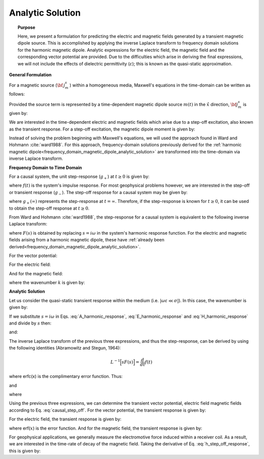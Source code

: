 .. _time_domain_magnetic_dipole_analytic_solution:

Analytic Solution
=================

.. topic:: Purpose

    Here, we present a formulation for predicting the electric and magnetic fields generated by a transient magnetic dipole source.
    This is accomplished by applying the inverse Laplace transform to frequency domain solutions for the harmonic magnetic dipole.
    Analytic expressions for the electric field, the magnetic field and the corresponding vector potential are provided.
    Due to the difficulties which arise in deriving the final expressions, we will not include the effects of dielectric permittivity (:math:`\varepsilon`); this is known as the quasi-static approximation.
    

**General Formulation**

For a magnetic source (:math:`{\bf \, j_m^s \,}`) within a homogeneous media, Maxwell's equations in the time-domain can be written as follows:

.. math::
	\nabla \times {\bf e_e} + \mu \frac{\partial}{\partial t} ({\bf h_e}) = -i \omega \mu {\bf j_m^s} 
	:label: Faraday_time_homogeneous

.. math::
	\nabla \times {\bf h_e} - (\sigma + i\omega \varepsilon ) {\bf e_e} = 0
	:label: Ampere_time_homogeneous

Provided the source term is represented by a time-dependent magnetic dipole source :math:`m(t)` in the :math:`\hat x` direction, :math:`{\bf j_m^s}` is given by:

.. math::
	{\bf j_m^s} = \hat x  \delta (x) \delta (y) \delta (z) m(t)
	:label: mag_dipole_source_time


We are interested in the time-dependent electric and magnetic fields which arise due to a step-off excitation, also known as the transient response.
For a step-off excitation, the magnetic dipole moment is given by:

.. math::
	m(t) = m \, u(-t) = m \big [ 1 - u(t) \big ]
	:label: step_off_moment


Instead of solving the problem beginning with Maxwell's equations, we will used the approach found in Ward and Hohmann :cite:`ward1988`.
For this approach, frequency-domain solutions previously derived for the :ref:`harmonic magnetic dipole<frequency_domain_magnetic_dipole_analytic_solution>` are transformed into the time-domain via inverse Laplace transform.


**Frequency Domain to Time Domain**

For a causal system, the unit step-response (:math:`g_+`) at :math:`t \geq 0` is given by:

.. math::
	g_+(t) = \int_{-\infty}^\infty f(\tau) u(t - \tau) d\tau = \int_0^t f(\tau) d\tau \; \; \; \textrm{for} \; \; \; t\geq 0
	:label: causal_step

where :math:`f(t)` is the system's impulse response.
For most geophysical problems however, we are interested in the step-off or transient response (:math:`g_-`).
The step-off response for a causal system may be given by:

.. math::
	g_-(t) = \int_{-\infty}^\infty f(\tau) \big [ 1 - u(t - \tau) \big ] d\tau = \int_0^\infty f(\tau) d\tau - \int_0^t f(\tau) d\tau = g_+ (\infty) - g_+(t) \; \; \; \textrm{for} \; \; \; t\geq 0
	:label: causal_step_off

where :math:`g_+ (\infty )` represents the step-response at :math:`t = \infty`.
Therefore, if the step-response is known for :math:`t \geq 0`, it can be used to obtain the step-off response at :math:`t \geq 0`.

From Ward and Hohmann :cite:`ward1988`, the step-response for a causal system is equivalent to the following inverse Laplace transform:

.. math::
	g_+(t) = L^{-1} \Bigg [ \frac{F(s)}{s} \Bigg ]
	:label: step_inverse_Laplace

where :math:`F(s)` is obtained by replacing :math:`s=i\omega` in the system's harmonic response function.
For the electric and magnetic fields arising from a harmonic magnetic dipole, these have :ref:`already been derived<frequency_domain_magnetic_dipole_analytic_solution>`.

For the vector potential:

.. math::
	{\bf F}(i\omega ) = \frac{i\omega \mu m}{4\pi r} e^{-ikr} \hat x
	:label: F_harmonic_response


For the electric field:

.. math::
	{\bf E_m}(i\omega ) = \frac{i\omega \mu m}{4\pi r^2} (ikr +1) e^{-ikr} \Bigg ( \frac{z}{r}\hat y - \frac{y}{r}\hat z  \Bigg )
	:label: E_harmonic_response

And for the magnetic field:

.. math::
	{\bf H_m}(i\omega ) = \frac{m}{4\pi r^3} e^{-ikr} \Bigg [ \Bigg ( \frac{x^2}{r^2}\hat x + \frac{xy}{r^2}\hat y + \frac{xz}{r^2} \hat z \Bigg ) \big ( -k^2 r^2 + 3ikr +3 \big ) + \big ( k^2 r^2 -ikr -1 \big ) \hat x \Bigg ]
	:label: H_harmonic_response

where the wavenumber :math:`k` is given by:

.. math::
	k = \big ( \omega^2\mu\varepsilon - i \omega \mu \sigma \big )^{1/2}
	:label: wave_number



**Analytic Solution**


Let us consider the quasi-static transient response within the medium (i.e. :math:`|\omega\varepsilon \ll \sigma |`).
In this case, the wavenumber is given by:

.. math::
	k = \big (- i \omega \mu \sigma \big )^{1/2}
	:label: wave_number_quasi_static

If we substitute :math:`s = i\omega` in Eqs. :eq:`A_harmonic_response`, :eq:`E_harmonic_response` and :eq:`H_harmonic_response` and divide by :math:`s` then:


.. math::
	\frac{{\bf F}(s)}{s} = \frac{\mu m}{4 \pi r} e^{- \sqrt{s \mu\sigma r^2}} \hat x \; ,
	:label: A_frac_inverse_Laplace



.. math::
	\frac{{\bf E_m}(s)}{s} = s \Bigg [ \frac{\mu m}{4\pi r^3} \bigg ( \sqrt{\frac{ \mu \sigma}{s}} r + \frac{1}{s} \bigg ) e^{-\sqrt{s \mu \sigma r^2}} \big ( z \, \hat y - y\, \hat z  \big ) \Bigg ]
	:label: E_frac_inverse_Laplace

and:

.. math::
	\frac{{\bf H_e}(s)}{s} = \frac{m}{4\pi r^3} e^{-\sqrt{s\mu \sigma r^2}} \Bigg [ \Bigg ( \frac{x^2}{r^2}\hat x + \frac{xy}{r^2}\hat y + \frac{xz}{r^2} \hat z \Bigg ) \Bigg ( -\mu\sigma r^2 + 3 \sqrt{\frac{\mu \sigma}{s}}r + \frac{3}{s} \Bigg ) + \Bigg ( -\mu\sigma r^2 - \sqrt{\frac{\mu \sigma}{s}} r - \frac{1}{s} \Bigg ) \hat x \Bigg ]
	:label: H_frac_inverse_Laplace
	

The inverse Laplace transform of the previous three expressions, and thus the step-response, can be derived by using the following identities (Abramowitz and Stegun, 1964):


.. math::
	L^{-1} \Big [ s F(s) \Big ] = \frac{d}{dt} f(t)

.. math::
	L^{-1} \Big [ e^{-\alpha \sqrt{s}} \Big ] = \frac{\alpha}{2\sqrt{\pi t^3}} e^{-\alpha^2/4t} \;\;\; \textrm{for} \; \; \; \alpha > 0 \\
	:label: inverse_Laplace_identity_2

.. math::	
	L^{-1} \Bigg [ \frac{1}{\sqrt{s}} e^{-\alpha \sqrt{s}} \Bigg ] = \frac{1}{\sqrt{\pi t}} e^{-\alpha^2/4t} \;\;\; \textrm{for} \; \; \; \alpha \geq 0 \\
	:label: inverse_Laplace_identity_3

.. math::
	L^{-1} \Bigg [ \frac{1}{s} e^{-\alpha \sqrt{s}} \Bigg ] = \textrm{erfc}\Bigg ( \frac{\alpha}{2\sqrt{t}} \Bigg )\;\;\; \textrm{for} \; \; \; \alpha \geq 0
	:label: inverse_Laplace_identity_4


where erfc(x) is the complimentary error function.
Thus:

.. math::
	L^{-1} \Bigg [ \frac{{\bf F}(s)}{s} \Bigg ] = \frac{m\theta^3}{\pi^{3/2} \sigma} e^{-\theta^2 r^2} \hat x \; ,
	:label: a_step_response



.. math::
	L^{-1}\Bigg [ \frac{{\bf E_m}(s)}{s} \Bigg ] = \frac{2 m \theta^5 }{\pi^{3/2} \sigma} e^{-\theta^2 r^2} \big ( z \, \hat y - y \, \hat z \big )
	:label: e_step_response


and

.. math::
	\begin{split}
	L^{-1}\Bigg [ \frac{{\bf H_m}(s)}{s} \Bigg ] = \frac{m}{4\pi r^3} \Bigg [ \Bigg ( \frac{x^2}{r^2}\hat x + \frac{xy}{r^2}\hat y + \frac{xz}{r^2}\hat z \Bigg ) \Bigg ( \bigg ( \frac{4}{\sqrt{\pi}} \theta^3 r^3 +& \frac{6}{\sqrt{\pi}} \theta r \bigg ) e^{-\theta^2 r^2} + 3\, \textrm{erfc} (\theta r) \Bigg ) \, ...  \\
	& - \Bigg ( \bigg ( \frac{4}{\sqrt{\pi}} \theta^3 r^3 + \frac{2}{\sqrt{\pi}} \theta r \bigg ) e^{-\theta^2 r^2} +  \textrm{erfc} (\theta r) \Bigg ) \hat x \Bigg ]
	\end{split}
	:label: h_step_response

where

.. math::
	\theta = \Bigg ( \frac{\mu\sigma}{4t} \Bigg )^{1/2}
	:label: theta_quasi_static


Using the previous three expressions, we can determine the transient vector potential, electric field magnetic fields according to Eq. :eq:`causal_step_off`.
For the vector potential, the transient response is given by:


.. math::
	{\bf f}(t) = -\frac{m \theta^3}{\pi^{3/2} \sigma} e^{-\theta^2 r^2} \hat x
	:label: vector_potential_step_off


For the electric field, the transient response is given by:


.. math::
	{\bf e_m}(t) = \frac{2 m \theta^5 }{\pi^{3/2} \sigma} e^{-\theta^2 r^2} \big ( -z \, \hat y + y \, \hat z \big )
	:label: e_step_off_response

where erf(:math:`x`) is the error function.
And for the magnetic field, the transient response is given by:

.. math::
	\begin{split}
	{\bf h_m}(t) = \frac{m}{4\pi r^3} \Bigg [ \Bigg ( \frac{x^2}{r^2} \hat x + \frac{xy}{r^2}\hat y + \frac{xz}{r^2} \hat z \Bigg ) \Bigg ( 3 \, \textrm{erf}(\theta r) - \bigg ( \frac{4}{\sqrt{\pi}}\theta^3 r^3 + &\frac{6}{\sqrt{\pi}}\theta r \bigg ) e^{-\theta^2 r^2} \Bigg ) \; ... \\
	&-  \Bigg (\textrm{erf}(\theta r) - \bigg ( \frac{4}{\sqrt{\pi}}\theta^3 r^3 + \frac{2}{\sqrt{\pi}}\theta r \bigg ) e^{-\theta^2 r^2} \Bigg ) \hat x  \Bigg ]
	\end{split}
	:label: h_step_off_response


For geophysical applications, we generally measure the electromotive force induced within a receiver coil.
As a result, we are interested in the time-rate of decay of the magnetic field.
Taking the derivative of Eq. :eq:`h_step_off_response`, this is given by:

.. math::
	\frac{\partial{ \bf h_m}}{\partial t} = - \frac{4m \theta^5}{\pi^{3/2} \mu\sigma} e^{-\theta^2 r^2} \Bigg [ \Bigg ( \frac{x^2}{r^2}\hat x + \frac{xy}{r^2} \hat y + \frac{xz}{r^2} \hat z \Bigg ) \theta^2 r^2  + \big (1 -\theta^2 r^2 \big ) \hat x \Bigg ]
	:label: dhdt_step_off_quasi_static
